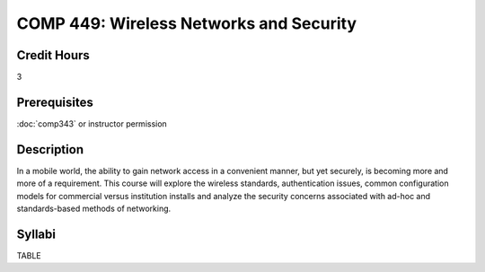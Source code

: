 COMP 449: Wireless Networks and Security
=======================================================

Credit Hours
-----------------------------------

3

Prerequisites
----------------------------

:doc:`comp343` or instructor permission

Description
----------------------------

In a mobile world, the ability to gain network access in a convenient manner,
but yet securely, is becoming more and more of a requirement. This course will
explore the wireless standards, authentication issues, common configuration
models for commercial versus institution installs and analyze the security
concerns associated with ad-hoc and standards-based methods of networking.

Syllabi
-------------

TABLE

